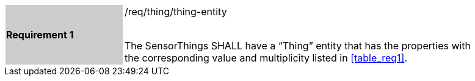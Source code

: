 [width="90%",cols="2,6"]
|===
|*Requirement 1* {set:cellbgcolor:#CACCCE}|/req/thing/thing-entity +
 +

The SensorThings SHALL have a “Thing” entity that has the properties with the corresponding value and multiplicity listed in <<table_req1>>. {set:cellbgcolor:#FFFFFF}
|===
